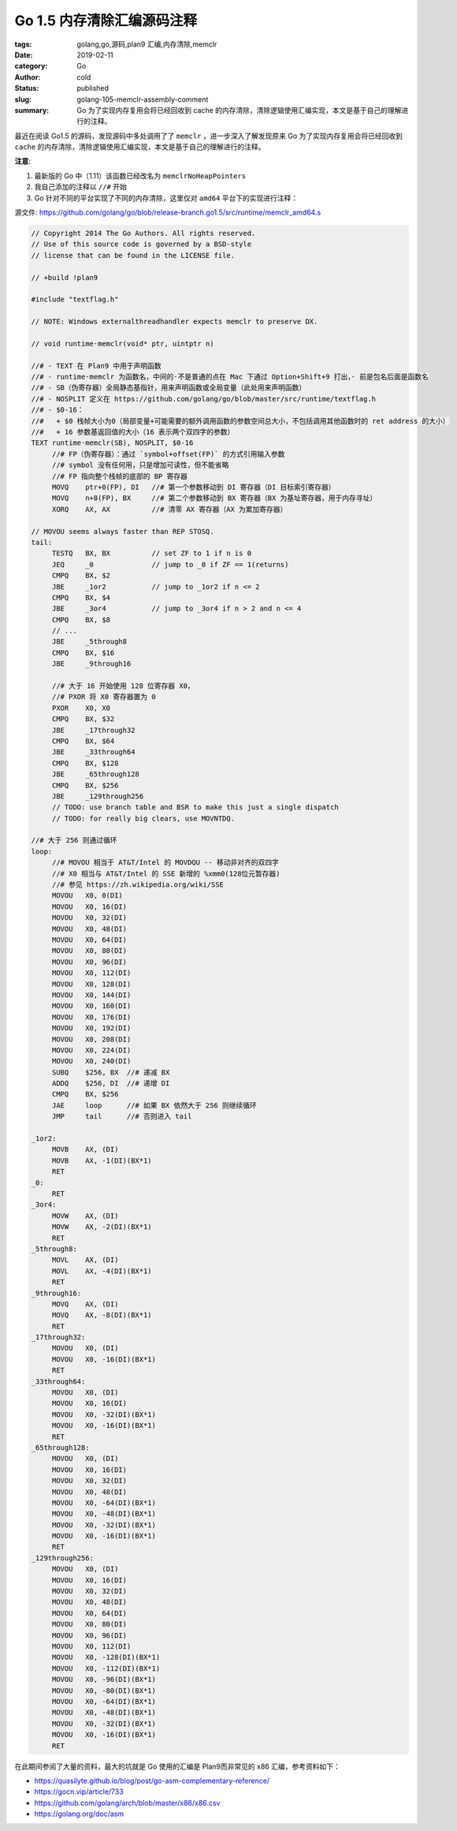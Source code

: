 Go 1.5 内存清除汇编源码注释
===========================

:tags: golang,go,源码,plan9 汇编,内存清除,memclr
:date: 2019-02-11
:category: Go
:author: cold
:status: published
:slug: golang-105-memclr-assembly-comment
:summary: Go 为了实现内存复用会将已经回收到 cache 的内存清除，清除逻辑使用汇编实现，本文是基于自己的理解进行的注释。

最近在阅读 Go1.5 的源码，发现源码中多处调用了了 ``memclr`` ，进一步深入了解发现原来 Go 为了实现内存复用会将已经回收到 ``cache`` 的内存清除，清除逻辑使用汇编实现，本文是基于自己的理解进行的注释。

**注意**:

1. 最新版的 Go 中（1.11）该函数已经改名为 ``memclrNoHeapPointers``
2. 我自己添加的注释以 ``//#`` 开始
3. Go 针对不同的平台实现了不同的内存清除，这里仅对 ``amd64`` 平台下的实现进行注释：


源文件: https://github.com/golang/go/blob/release-branch.go1.5/src/runtime/memclr_amd64.s

.. code-block:: assembly

   // Copyright 2014 The Go Authors. All rights reserved.
   // Use of this source code is governed by a BSD-style
   // license that can be found in the LICENSE file.

   // +build !plan9

   #include "textflag.h"

   // NOTE: Windows externalthreadhandler expects memclr to preserve DX.

   // void runtime·memclr(void* ptr, uintptr n)

   //# - TEXT 在 Plan9 中用于声明函数
   //# - runtime·memclr 为函数名，中间的·不是普通的点在 Mac 下通过 Option+Shift+9 打出，· 前是包名后面是函数名
   //# - SB（伪寄存器）全局静态基指针，用来声明函数或全局变量（此处用来声明函数）
   //# - NOSPLIT 定义在 https://github.com/golang/go/blob/master/src/runtime/textflag.h
   //# - $0-16：
   //#   + $0 栈帧大小为0（局部变量+可能需要的额外调用函数的参数空间总大小，不包括调用其他函数时的 ret address 的大小）
   //#   + 16 参数基返回值的大小（16 表示两个双四字的参数）
   TEXT runtime·memclr(SB), NOSPLIT, $0-16
        //# FP（伪寄存器）：通过 `symbol+offset(FP)` 的方式引用输入参数
        //# symbol 没有任何用，只是增加可读性，但不能省略
        //# FP 指向整个栈帧的底部的 BP 寄存器
   	MOVQ	ptr+0(FP), DI   //# 第一个参数移动到 DI 寄存器（DI 目标索引寄存器）
   	MOVQ	n+8(FP), BX     //# 第二个参数移动到 BX 寄存器（BX 为基址寄存器，用于内存寻址）
   	XORQ	AX, AX          //# 清零 AX 寄存器（AX 为累加寄存器）

   // MOVOU seems always faster than REP STOSQ.
   tail:
   	TESTQ	BX, BX          // set ZF to 1 if n is 0
   	JEQ	_0              // jump to _0 if ZF == 1(returns)
   	CMPQ	BX, $2
   	JBE	_1or2           // jump to _1or2 if n <= 2
   	CMPQ	BX, $4
   	JBE	_3or4           // jump to _3or4 if n > 2 and n <= 4
   	CMPQ	BX, $8
        // ...
   	JBE	_5through8
   	CMPQ	BX, $16
   	JBE	_9through16

        //# 大于 16 开始使用 128 位寄存器 X0，
        //# PXOR 将 X0 寄存器置为 0
   	PXOR	X0, X0
   	CMPQ	BX, $32
   	JBE	_17through32
   	CMPQ	BX, $64
   	JBE	_33through64
   	CMPQ	BX, $128
   	JBE	_65through128
   	CMPQ	BX, $256
   	JBE	_129through256
   	// TODO: use branch table and BSR to make this just a single dispatch
   	// TODO: for really big clears, use MOVNTDQ.

   //# 大于 256 则通过循环
   loop:
        //# MOVOU 相当于 AT&T/Intel 的 MOVDQU -- 移动非对齐的双四字
        //# X0 相当与 AT&T/Intel 的 SSE 新增的 %xmm0(128位元暂存器)
        //# 参见 https://zh.wikipedia.org/wiki/SSE
   	MOVOU	X0, 0(DI)
   	MOVOU	X0, 16(DI)
   	MOVOU	X0, 32(DI)
   	MOVOU	X0, 48(DI)
   	MOVOU	X0, 64(DI)
   	MOVOU	X0, 80(DI)
   	MOVOU	X0, 96(DI)
   	MOVOU	X0, 112(DI)
   	MOVOU	X0, 128(DI)
   	MOVOU	X0, 144(DI)
   	MOVOU	X0, 160(DI)
   	MOVOU	X0, 176(DI)
   	MOVOU	X0, 192(DI)
   	MOVOU	X0, 208(DI)
   	MOVOU	X0, 224(DI)
   	MOVOU	X0, 240(DI)
   	SUBQ	$256, BX  //# 递减 BX
   	ADDQ	$256, DI  //# 递增 DI
   	CMPQ	BX, $256
   	JAE	loop      //# 如果 BX 依然大于 256 则继续循环
   	JMP	tail      //# 否则进入 tail

   _1or2:
   	MOVB	AX, (DI)
   	MOVB	AX, -1(DI)(BX*1)
   	RET
   _0:
   	RET
   _3or4:
   	MOVW	AX, (DI)
   	MOVW	AX, -2(DI)(BX*1)
   	RET
   _5through8:
   	MOVL	AX, (DI)
   	MOVL	AX, -4(DI)(BX*1)
   	RET
   _9through16:
   	MOVQ	AX, (DI)
   	MOVQ	AX, -8(DI)(BX*1)
   	RET
   _17through32:
   	MOVOU	X0, (DI)
   	MOVOU	X0, -16(DI)(BX*1)
   	RET
   _33through64:
   	MOVOU	X0, (DI)
   	MOVOU	X0, 16(DI)
   	MOVOU	X0, -32(DI)(BX*1)
   	MOVOU	X0, -16(DI)(BX*1)
   	RET
   _65through128:
   	MOVOU	X0, (DI)
   	MOVOU	X0, 16(DI)
   	MOVOU	X0, 32(DI)
   	MOVOU	X0, 48(DI)
   	MOVOU	X0, -64(DI)(BX*1)
   	MOVOU	X0, -48(DI)(BX*1)
   	MOVOU	X0, -32(DI)(BX*1)
   	MOVOU	X0, -16(DI)(BX*1)
   	RET
   _129through256:
   	MOVOU	X0, (DI)
   	MOVOU	X0, 16(DI)
   	MOVOU	X0, 32(DI)
   	MOVOU	X0, 48(DI)
   	MOVOU	X0, 64(DI)
   	MOVOU	X0, 80(DI)
   	MOVOU	X0, 96(DI)
   	MOVOU	X0, 112(DI)
   	MOVOU	X0, -128(DI)(BX*1)
   	MOVOU	X0, -112(DI)(BX*1)
   	MOVOU	X0, -96(DI)(BX*1)
   	MOVOU	X0, -80(DI)(BX*1)
   	MOVOU	X0, -64(DI)(BX*1)
   	MOVOU	X0, -48(DI)(BX*1)
   	MOVOU	X0, -32(DI)(BX*1)
   	MOVOU	X0, -16(DI)(BX*1)
   	RET


在此期间参阅了大量的资料，最大的坑就是 Go 使用的汇编是 Plan9而非常见的 x86 汇编，参考资料如下：

- https://quasilyte.github.io/blog/post/go-asm-complementary-reference/
- https://gocn.vip/article/733
- https://github.com/golang/arch/blob/master/x86/x86.csv
- https://golang.org/doc/asm

